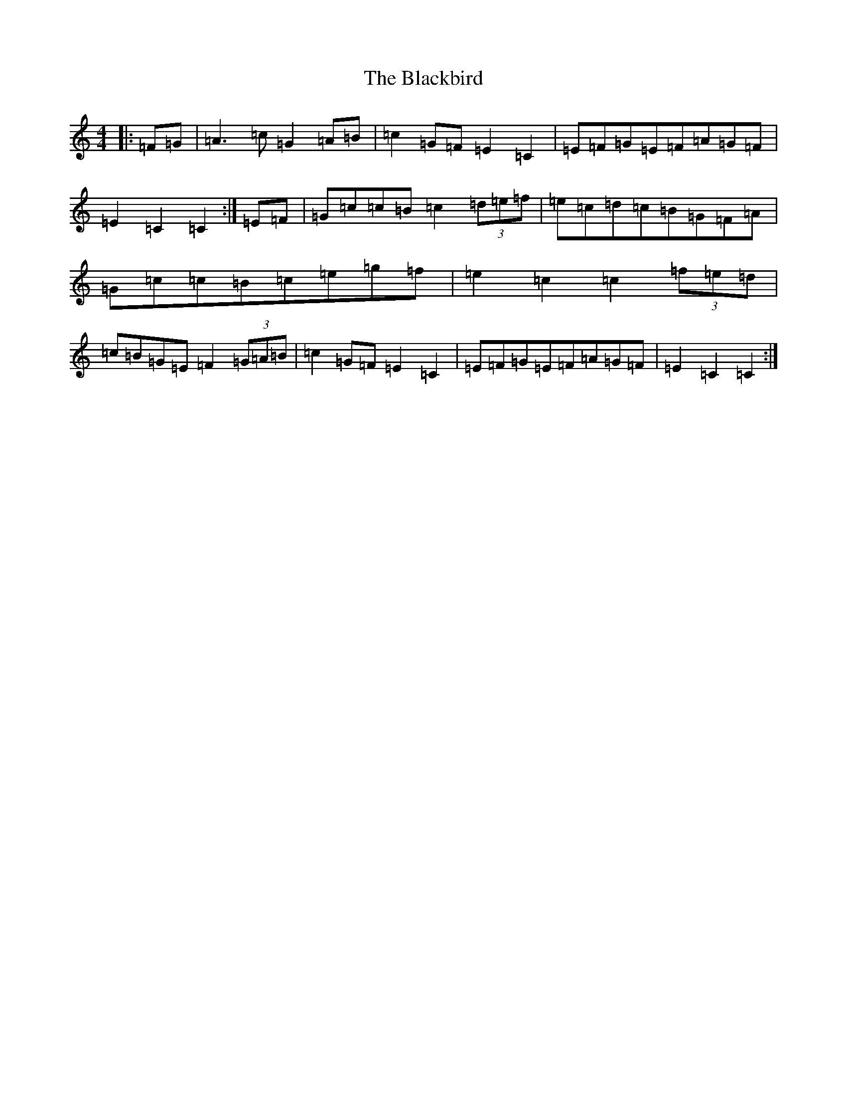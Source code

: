 X: 1998
T: Blackbird, The
S: https://thesession.org/tunes/4508#setting17110
R: hornpipe
M:4/4
L:1/8
K: C Major
|:=F=G|=A3=c=G2=A=B|=c2=G=F=E2=C2|=E=F=G=E=F=A=G=F|=E2=C2=C2:|=E=F|=G=c=c=B=c2(3=d=e=f|=e=c=d=c=B=G=F=A|=G=c=c=B=c=e=g=f|=e2=c2=c2(3=f=e=d|=c=B=G=E=F2(3=G=A=B|=c2=G=F=E2=C2|=E=F=G=E=F=A=G=F|=E2=C2=C2:|